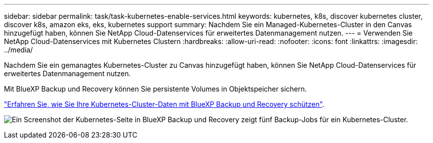 ---
sidebar: sidebar 
permalink: task/task-kubernetes-enable-services.html 
keywords: kubernetes, k8s, discover kubernetes cluster, discover k8s, amazon eks, eks, kubernetes support 
summary: Nachdem Sie ein Managed-Kubernetes-Cluster in den Canvas hinzugefügt haben, können Sie NetApp Cloud-Datenservices für erweitertes Datenmanagement nutzen. 
---
= Verwenden Sie NetApp Cloud-Datenservices mit Kubernetes Clustern
:hardbreaks:
:allow-uri-read: 
:nofooter: 
:icons: font
:linkattrs: 
:imagesdir: ../media/


[role="lead"]
Nachdem Sie ein gemanagtes Kubernetes-Cluster zu Canvas hinzugefügt haben, können Sie NetApp Cloud-Datenservices für erweitertes Datenmanagement nutzen.

Mit BlueXP Backup und Recovery können Sie persistente Volumes in Objektspeicher sichern.

link:https://docs.netapp.com/us-en/cloud-manager-backup-restore/concept-kubernetes-backup-to-cloud.html["Erfahren Sie, wie Sie Ihre Kubernetes-Cluster-Daten mit BlueXP Backup und Recovery schützen"^].

image:screenshot-k8s-backup.png["Ein Screenshot der Kubernetes-Seite in BlueXP Backup und Recovery zeigt fünf Backup-Jobs für ein Kubernetes-Cluster."]

